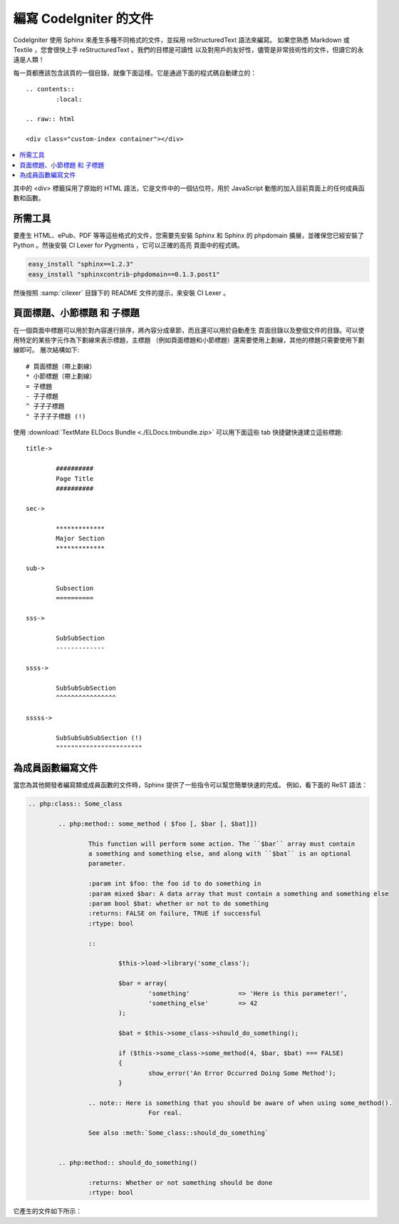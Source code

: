 #################################
編寫 CodeIgniter 的文件
#################################

CodeIgniter 使用 Sphinx 來產生多種不同格式的文件，並採用 reStructuredText 語法來編寫。
如果您熟悉 Markdown 或 Textile ，您會很快上手 reStructuredText 。我們的目標是可讀性
以及對用戶的友好性，儘管是非常技術性的文件，但讀它的永遠是人類！

每一頁都應該包含該頁的一個目錄，就像下面這樣。它是通過下面的程式碼自動建立的：

::

	.. contents::
		:local:

	.. raw:: html

	<div class="custom-index container"></div>

.. contents::
  :local:

.. raw:: html

  <div class="custom-index container"></div>

其中的 <div> 標籤採用了原始的 HTML 語法，它是文件中的一個佔位符，用於 JavaScript
動態的加入目前頁面上的任何成員函數和函數。

**************
所需工具
**************

要產生 HTML、ePub、PDF 等等這些格式的文件，您需要先安裝 Sphinx 和 Sphinx 的 phpdomain
擴展，並確保您已經安裝了 Python 。然後安裝 CI Lexer for Pygments ，它可以正確的高亮
頁面中的程式碼。

.. code-block:: bash

	easy_install "sphinx==1.2.3"
	easy_install "sphinxcontrib-phpdomain==0.1.3.post1"

然後按照 :samp:`cilexer` 目錄下的 README 文件的提示，來安裝 CI Lexer 。

*****************************************
頁面標題、小節標題 和 子標題
*****************************************

在一個頁面中標題可以用於對內容進行排序，將內容分成章節，而且還可以用於自動產生
頁面目錄以及整個文件的目錄。可以使用特定的某些字元作為下劃線來表示標題，主標題
（例如頁面標題和小節標題）還需要使用上劃線，其他的標題只需要使用下劃線即可。
層次結構如下::

	# 頁面標題（帶上劃線）
	* 小節標題（帶上劃線）
	= 子標題
	- 子子標題
	^ 子子子標題
	" 子子子子標題 (!)

使用 :download:`TextMate ELDocs Bundle <./ELDocs.tmbundle.zip>` 可以用下面這些 tab
快捷鍵快速建立這些標題::

	title->

		##########
		Page Title
		##########

	sec->

		*************
		Major Section
		*************

	sub->

		Subsection
		==========

	sss->

		SubSubSection
		-------------

	ssss->

		SubSubSubSection
		^^^^^^^^^^^^^^^^

	sssss->

		SubSubSubSubSection (!)
		"""""""""""""""""""""""

********************
為成員函數編寫文件
********************

當您為其他開發者編寫類或成員函數的文件時，Sphinx 提供了一些指令可以幫您簡單快速的完成。
例如，看下面的 ReST 語法：

.. code-block:: rst

	.. php:class:: Some_class

		.. php:method:: some_method ( $foo [, $bar [, $bat]])

			This function will perform some action. The ``$bar`` array must contain
			a something and something else, and along with ``$bat`` is an optional
			parameter.

			:param int $foo: the foo id to do something in
			:param mixed $bar: A data array that must contain a something and something else
			:param bool $bat: whether or not to do something
			:returns: FALSE on failure, TRUE if successful
			:rtype: bool

			::

				$this->load->library('some_class');

				$bar = array(
					'something'		=> 'Here is this parameter!',
					'something_else'	=> 42
				);

				$bat = $this->some_class->should_do_something();

				if ($this->some_class->some_method(4, $bar, $bat) === FALSE)
				{
					show_error('An Error Occurred Doing Some Method');
				}

			.. note:: Here is something that you should be aware of when using some_method().
					For real.

			See also :meth:`Some_class::should_do_something`


		.. php:method:: should_do_something()

			:returns: Whether or not something should be done
			:rtype: bool


它產生的文件如下所示：

.. php:class:: Some_class


	.. php:method:: some_method ( $foo [, $bar [, $bat]])

		This function will perform some action. The ``$bar`` array must contain
		a something and something else, and along with ``$bat`` is an optional
		parameter.

		:param int $foo: the foo id to do something in
		:param mixed $bar: A data array that must contain a something and something else
		:param bool $bat: whether or not to do something
		:returns: FALSE on failure, TRUE if successful
		:rtype: bool

		::

			$this->load->library('some_class');

			$bar = array(
				'something'		=> 'Here is this parameter!',
				'something_else'	=> 42
			);

			$bat = $this->some_class->should_do_something();

			if ($this->some_class->some_method(4, $bar, $bat) === FALSE)
			{
				show_error('An Error Occurred Doing Some Method');
			}

		.. note:: Here is something that you should be aware of when using some_method().
				For real.

		See also :meth:`Some_class::should_do_something`


	.. php:method:: should_do_something()

		:returns: Whether or not something should be done
		:rtype: bool
